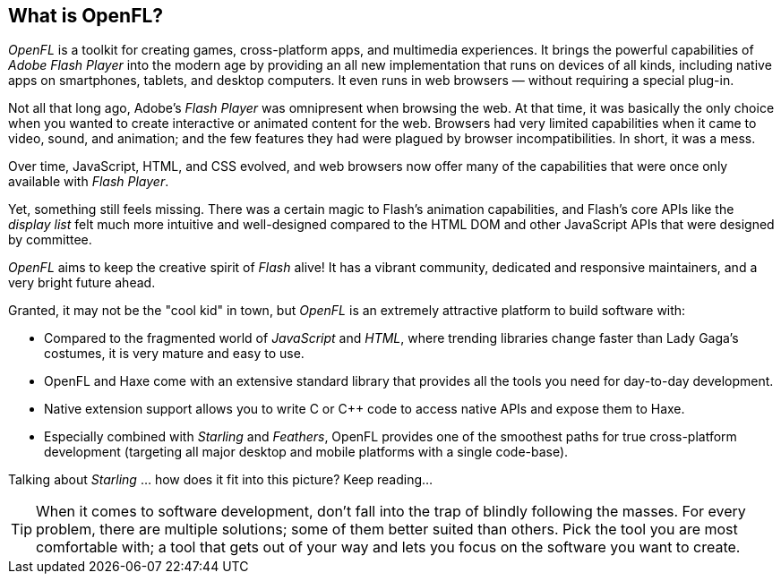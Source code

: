 == What is OpenFL?
ifndef::imagesdir[:imagesdir: ../img]

_OpenFL_ is a toolkit for creating games, cross-platform apps, and multimedia experiences. It brings the powerful capabilities of _Adobe Flash Player_ into the modern age by providing an all new implementation that runs on devices of all kinds, including native apps on smartphones, tablets, and desktop computers. It even runs in web browsers — without requiring a special plug-in.

Not all that long ago, Adobe's _Flash Player_ was omnipresent when browsing the web.
At that time, it was basically the only choice when you wanted to create interactive or animated content for the web.
Browsers had very limited capabilities when it came to video, sound, and animation; and the few features they had were plagued by browser incompatibilities.
In short, it was a mess.

Over time, JavaScript, HTML, and CSS evolved, and web browsers now offer many of the capabilities that were once only available with _Flash Player_.

Yet, something still feels missing. There was a certain magic to Flash's animation capabilities, and Flash's core APIs like the _display list_ felt much more intuitive and well-designed compared to the HTML DOM and other JavaScript APIs that were designed by committee. 

_OpenFL_ aims to keep the creative spirit of _Flash_ alive! It has a vibrant community, dedicated and responsive maintainers, and a very bright future ahead.

Granted, it may not be the "cool kid" in town, but _OpenFL_ is an extremely attractive platform to build software with:

* Compared to the fragmented world of _JavaScript_ and _HTML_, where trending libraries change faster than Lady Gaga's costumes, it is very mature and easy to use.
* OpenFL and Haxe come with an extensive standard library that provides all the tools you need for day-to-day development.
* Native extension support allows you to write C or C++ code to access native APIs and expose them to Haxe.
* Especially combined with _Starling_ and _Feathers_, OpenFL provides one of the smoothest paths for true cross-platform development (targeting all major desktop and mobile platforms with a single code-base).

Talking about _Starling_ ... how does it fit into this picture? Keep reading...

TIP: When it comes to software development, don't fall into the trap of blindly following the masses.
For every problem, there are multiple solutions; some of them better suited than others.
Pick the tool you are most comfortable with; a tool that gets out of your way and lets you focus on the software you want to create.
